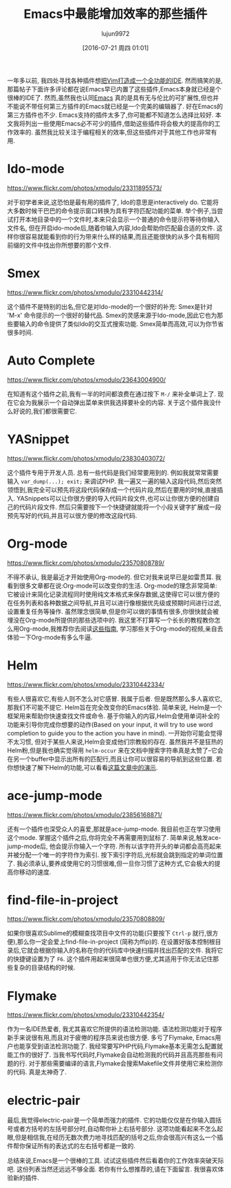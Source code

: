 #+TITLE: Emacs中最能增加效率的那些插件
#+URL: http://xmodulo.com/best-plugins-to-increase-productivity-on-emacs.html                               
#+AUTHOR: lujun9972
#+CATEGORY: emacs-common
#+DATE: [2016-07-21 周四 01:01]
#+OPTIONS: ^:{}

一年多以前, 我四处寻找各种插件想[[http://xmodulo.com/turn-vim-full-fledged-ide.html][把Vim打造成一个全功能的IDE]]. 然而搞笑的是,那篇帖子下面许多评论都在说Emacs早已内置了这些插件,Emacs本身就已经是个很棒的IDE了. 
然而,虽然我也认同[[http://list.xmodulo.com/gnu-emacs.html][Emacs]] 真的是具有无与伦比的可扩展性,但也并不能说不带任何第三方插件的Emacs就已经是一个完美的编辑器了. 好在Emacs的第三方插件也不少. 
Emacs支持的插件太多了,你可能都不知道怎么选择比较好. 本文我将列出一些使用Emacs必不可少的插件,借助这些插件将会极大的提高你的工作效率的.
虽然我比较关注于编程相关的效率,但这些插件对于其他工作也非常有用.

* Ido-mode

[[https://www.flickr.com/photos/xmodulo/23311895573/]]

对于初学者来说,这恐怕是最有用的插件了, Ido的意思是interactively do. 它能将大多数时候干巴巴的命令提示窗口转换为具有字符匹配功能的菜单.
举个例子,当尝试打开本地目录中的一个文件时,本来只会显示一个普通的命令提示符等待你输入文件名, 但在开启ido-mode后,随着你输入内容,Ido会帮助你匹配最合适的文件.
这样你很容易就能看到你的行为带来什么样的结果,而且还能很快的从多个具有相同前缀的文件中找出你所想要的那个文件.

* Smex

[[https://www.flickr.com/photos/xmodulo/23310442314/]]

这个插件不是特别的出名,但它是对Ido-mode的一个很好的补充: Smex是针对 'M-x' 命令提示的一个很好的替代品.
Smex的灵感来源于Ido-mode,因此它也为那些要输入的命令提供了类似Ido的交互式搜索功能. 
Smex简单而高效,可以为你节省很多时间.

* Auto Complete

[[https://www.flickr.com/photos/xmodulo/23643004900/]]

在知道有这个插件之前,我有一半的时间都浪费在通过按下 =M-/= 来补全单词上了. 现在它会为我展示一个自动弹出菜单来供我选择要补全的内容.
关于这个插件我没什么好说的,我们都很需要它.

* YASnippet

[[https://www.flickr.com/photos/xmodulo/23830403072/]]

这个插件专用于开发人员. 总有一些代码是我们经常要用到的. 例如我就常常需要输入 =var_dump(...); exit;= 来调试PHP.
我一遍又一遍的输入这段代码,然后突然领悟到,我完全可以预先将这段代码保存成一个代码片段,然后在要用的时候,直接插入.
YASnippets可以让你很方便的导入代码片段文件,也可以让你很方便的创建自己的代码片段文件. 然后只需要按下一个快捷键就能将一个小段关键字扩展成一段预先写好的代码,并且可以很方便的修改这段代码.

* Org-mode

[[https://www.flickr.com/photos/xmodulo/23570808789/]]

不得不承认, 我是最近才开始使用Org-mode的. 但它对我来说早已是如雷贯耳. 我看到很多文章都在说:Org-mode可以改变你的生活.
Org-mode的理念非常简单: 它被设计来简化记录流程同时使用纯文本格式来保存数据,这使得它可以很方便的在任务列表和各种数据之间导航,并且可以进行像根据优先级或预期时间进行过滤,设置重复任务等操作.
虽然理念很简单,但是你可以做的事情有很多,你很快就会被埋没在Org-mode所提供的那些选项中的.
我这里不打算写一个长长的教程教你怎么用Org-mode,我推荐你去阅读[[http://orgmode.org/worg/org-tutorials/][这些指南]], 学习那些关于Org-mode的视频,亲自去体验一下Org-mode有多么牛逼.

* Helm

[[https://www.flickr.com/photos/xmodulo/23310442334/]]

有些人很喜欢它,有些人则不怎么对它感冒. 我属于后者. 但是既然那么多人喜欢它,那我们不可能不提它.
Helm旨在完全改变你的Emacs体验. 简单来说, Helm是一个框架用来帮助你快速查找文件或命令.
基于你输入的内容,Helm会使用单词补全的功能来引导你完成你想要的动作(Based on your input, it will try to use word completion to guide you to the action you have in mind).
一开始你可能会觉得不太习惯, 但对于某些人来说,Helm会变成他们宗教般的存在. 虽然我并不是狂热的Helm粉,但是我也确实觉得用 =helm-occur= 来在文档中搜索字符串真是太赞了--它会在另一个buffer中显示出所有的匹配行,而且让你可以很容易的导航到这些位置.
若你想快速了解下Helm的功能,可以看看[[http://tuhdo.github.io/helm-intro.html][这篇文章中的演示]].

* ace-jump-mode

[[https://www.flickr.com/photos/xmodulo/23856168871/]]

还有一个插件也深受众人的喜爱,那就是ace-jump-mode. 我目前也正在学习使用这个mode. 掌握这个插件之后,你将完全不再需要用到鼠标了.
简单来说,触发ace-jump-mode后, 他会提示你输入一个字符. 所有以该字符开头的单词都会高亮起来并被分配一个唯一的字符作为索引. 按下索引字符后,光标就会跳到指定的单词位置了.
我必须承认,要养成使用它的习惯很难,但一旦你习惯了这种方式,它会极大的提高你移动的速度.

* find-file-in-project

[[https://www.flickr.com/photos/xmodulo/23570808809/]]

如果你很喜欢Sublime的模糊查找项目中文件的功能(只要按下 =Ctrl-p= 就行,很方便),那么你一定会爱上find-file-in-project (简称为ffip)的. 
在设置好版本控制根目录后,它就会根据你输入的名称在你的代码库中快速扫描并找出匹配的文件.
我将它的快捷键设置为了 =F6=. 这个插件用起来很简单也很方便,尤其适用于你无法记住那些复杂的目录结构的时候.

* Flymake

[[https://www.flickr.com/photos/xmodulo/23310442354/]]

作为一名IDE热爱者, 我尤其喜欢它所提供的语法检测功能. 语法检测功能对于程序新手来说很有用,而且对于疲倦的程序员来说也很方便. 多亏了Flymake, Emacs用户也能享受到语法检测功能了. 
我经常要写PHP代码,Flymake基本无需怎么配置就能工作的很好了. 当我书写代码时,Flymake会自动检测我的代码并且高亮那些有问题的行.
对于那些需要编译的语言,Flymake会搜索Makefile文件并使用它来检测你的代码. 真是太神奇了.

* electric-pair

最后,我觉得electric-pair是一个简单而强力的插件. 它的功能仅仅是在你输入圆括号或者方括号的左括号部分时,自动帮你补上右括号部分.
这项功能看起来不怎么起眼,但是相信我,在经历无数次费力地寻找匹配的括号之后,你会很高兴有这么一个插件帮你保证所有的表达式的左右括号都是一致的.

总结来说,Emacs是一个很棒的工具. 试试这些插件然后看着你的工作效率突破天际吧. 这份列表当然还远远不够全面. 若你有什么想推荐的,请在下面留言. 我很喜欢体验新的插件.
